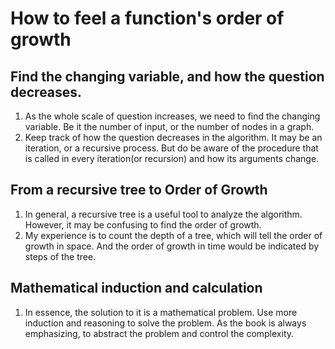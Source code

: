 * How to feel a function's order of growth
** Find the changing variable, and how the question decreases.
1. As the whole scale of question increases,
   we need to find the changing variable.
   Be it the number of input, or the number of nodes in a graph.
2. Keep track of how the question decreases in the algorithm.
   It may be an iteration, or a recursive process.
   But do be aware of the procedure that is called
   in every iteration(or recursion) and how its arguments change.
** From a recursive tree to Order of Growth
1. In general, a recursive tree is a useful tool to analyze the algorithm.
  However, it may be confusing to find the order of growth.
2. My experience is to count the depth of a tree,
   which will tell the order of growth in space.
   And the order of growth in time would be indicated by steps of the tree.
** Mathematical induction and calculation
1. In essence, the solution to it is a mathematical problem.
   Use more induction and reasoning to solve the problem.
   As the book is always emphasizing,
   to abstract the problem and control the complexity.
